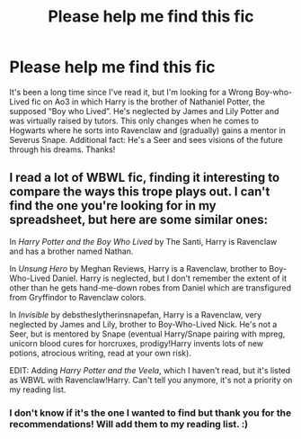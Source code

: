 #+TITLE: Please help me find this fic

* Please help me find this fic
:PROPERTIES:
:Author: fanaticdomain
:Score: 2
:DateUnix: 1606032619.0
:DateShort: 2020-Nov-22
:FlairText: What's That Fic?
:END:
It's been a long time since I've read it, but I'm looking for a Wrong Boy-who-Lived fic on Ao3 in which Harry is the brother of Nathaniel Potter, the supposed “Boy who Lived”. He's neglected by James and Lily Potter and was virtually raised by tutors. This only changes when he comes to Hogwarts where he sorts into Ravenclaw and (gradually) gains a mentor in Severus Snape. Additional fact: He's a Seer and sees visions of the future through his dreams. Thanks!


** I read a lot of WBWL fic, finding it interesting to compare the ways this trope plays out. I can't find the one you're looking for in my spreadsheet, but here are some similar ones:

In /Harry Potter and the Boy Who Lived/ by The Santi, Harry is Ravenclaw and has a brother named Nathan.

In /Unsung Hero/ by Meghan Reviews, Harry is a Ravenclaw, brother to Boy-Who-Lived Daniel. Harry is neglected, but I don't remember the extent of it other than he gets hand-me-down robes from Daniel which are transfigured from Gryffindor to Ravenclaw colors.

In /Invisible/ by debstheslytherinsnapefan, Harry is a Ravenclaw, very neglected by James and Lily, brother to Boy-Who-Lived Nick. He's not a Seer, but is mentored by Snape (eventual Harry/Snape pairing with mpreg, unicorn blood cures for horcruxes, prodigy!Harry invents lots of new potions, atrocious writing, read at your own risk).

EDIT: Adding /Harry Potter and the Veela/, which I haven't read, but it's listed as WBWL with Ravenclaw!Harry. Can't tell you anymore, it's not a priority on my reading list.
:PROPERTIES:
:Author: alephnumber
:Score: 1
:DateUnix: 1606103202.0
:DateShort: 2020-Nov-23
:END:

*** I don't know if it's the one I wanted to find but thank you for the recommendations! Will add them to my reading list. :)
:PROPERTIES:
:Author: fanaticdomain
:Score: 1
:DateUnix: 1606104104.0
:DateShort: 2020-Nov-23
:END:
